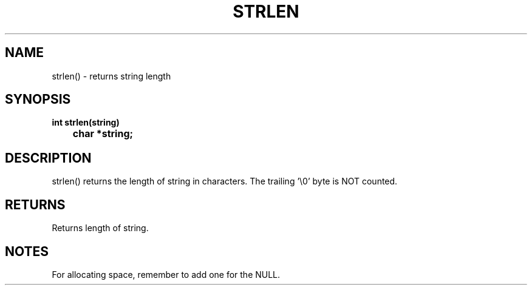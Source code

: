. \"  Manual Page for strlen
. \" @(#)strlen.3	1.1
. \"
.if t .ds a \v'-0.55m'\h'0.00n'\z.\h'0.40n'\z.\v'0.55m'\h'-0.40n'a
.if t .ds o \v'-0.55m'\h'0.00n'\z.\h'0.45n'\z.\v'0.55m'\h'-0.45n'o
.if t .ds u \v'-0.55m'\h'0.00n'\z.\h'0.40n'\z.\v'0.55m'\h'-0.40n'u
.if t .ds A \v'-0.77m'\h'0.25n'\z.\h'0.45n'\z.\v'0.77m'\h'-0.70n'A
.if t .ds O \v'-0.77m'\h'0.25n'\z.\h'0.45n'\z.\v'0.77m'\h'-0.70n'O
.if t .ds U \v'-0.77m'\h'0.30n'\z.\h'0.45n'\z.\v'0.77m'\h'-.75n'U
.if t .ds s \(*b
.if t .ds S SS
.if n .ds a ae
.if n .ds o oe
.if n .ds u ue
.if n .ds s sz
.TH STRLEN 3 "2022/09/09" "J\*org Schilling" "Schily\'s LIBRARY FUNCTIONS"
.SH NAME
strlen() \- returns string length
.SH SYNOPSIS
.nf
.B
int strlen(string)
.B "	char *string;"
.fi
.SH DESCRIPTION
strlen() returns the length of string in characters. The
trailing '\\0' byte is NOT counted.
.SH RETURNS
Returns length of string.
.SH NOTES
For allocating space, remember to add one for the NULL.
